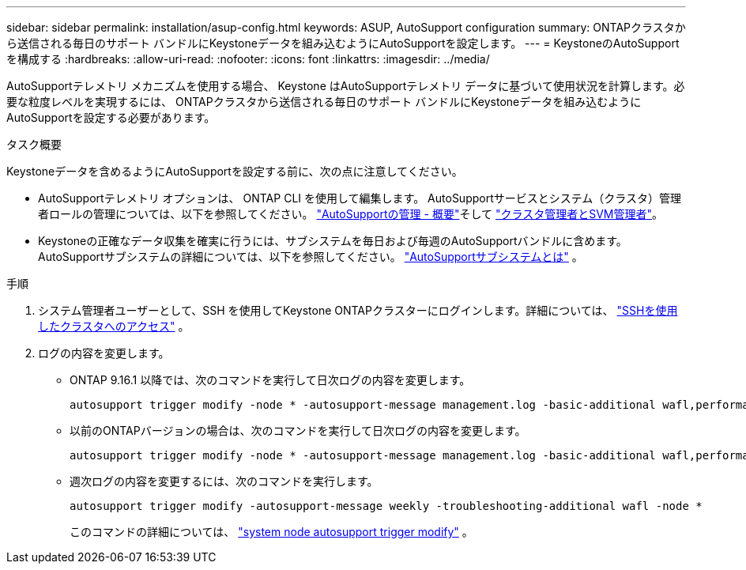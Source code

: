 ---
sidebar: sidebar 
permalink: installation/asup-config.html 
keywords: ASUP, AutoSupport configuration 
summary: ONTAPクラスタから送信される毎日のサポート バンドルにKeystoneデータを組み込むようにAutoSupportを設定します。 
---
= KeystoneのAutoSupportを構成する
:hardbreaks:
:allow-uri-read: 
:nofooter: 
:icons: font
:linkattrs: 
:imagesdir: ../media/


[role="lead"]
AutoSupportテレメトリ メカニズムを使用する場合、 Keystone はAutoSupportテレメトリ データに基づいて使用状況を計算します。必要な粒度レベルを実現するには、 ONTAPクラスタから送信される毎日のサポート バンドルにKeystoneデータを組み込むようにAutoSupportを設定する必要があります。

.タスク概要
Keystoneデータを含めるようにAutoSupportを設定する前に、次の点に注意してください。

* AutoSupportテレメトリ オプションは、 ONTAP CLI を使用して編集します。  AutoSupportサービスとシステム（クラスタ）管理者ロールの管理については、以下を参照してください。 https://docs.netapp.com/us-en/ontap/system-admin/manage-autosupport-concept.html["AutoSupportの管理 - 概要"^]そして https://docs.netapp.com/us-en/ontap/system-admin/cluster-svm-administrators-concept.html["クラスタ管理者とSVM管理者"^]。
* Keystoneの正確なデータ収集を確実に行うには、サブシステムを毎日および毎週のAutoSupportバンドルに含めます。  AutoSupportサブシステムの詳細については、以下を参照してください。 https://docs.netapp.com/us-en/ontap/system-admin/autosupport-subsystem-collection-reference.html["AutoSupportサブシステムとは"^] 。


.手順
. システム管理者ユーザーとして、SSH を使用してKeystone ONTAPクラスターにログインします。詳細については、 https://docs.netapp.com/us-en/ontap/system-admin/access-cluster-ssh-task.html["SSHを使用したクラスタへのアクセス"^] 。
. ログの内容を変更します。
+
** ONTAP 9.16.1 以降では、次のコマンドを実行して日次ログの内容を変更します。
+
[source]
----
autosupport trigger modify -node * -autosupport-message management.log -basic-additional wafl,performance,snapshot,object_store_server,san,raid,snapmirror -troubleshooting-additional wafl
----
** 以前のONTAPバージョンの場合は、次のコマンドを実行して日次ログの内容を変更します。
+
[source]
----
autosupport trigger modify -node * -autosupport-message management.log -basic-additional wafl,performance,snapshot,platform,object_store_server,san,raid,snapmirror -troubleshooting-additional wafl
----
** 週次ログの内容を変更するには、次のコマンドを実行します。
+
[source]
----
autosupport trigger modify -autosupport-message weekly -troubleshooting-additional wafl -node *
----
+
このコマンドの詳細については、 https://docs.netapp.com/us-en/ontap-cli-9131/system-node-autosupport-trigger-modify.html["system node autosupport trigger modify"^] 。




